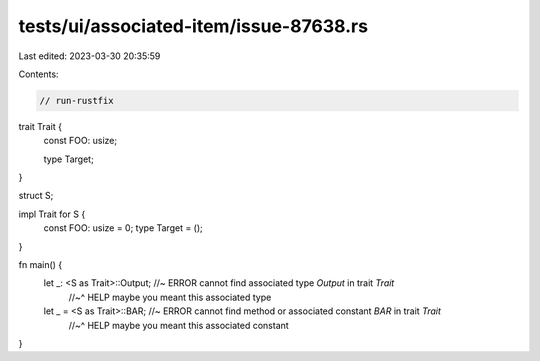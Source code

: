 tests/ui/associated-item/issue-87638.rs
=======================================

Last edited: 2023-03-30 20:35:59

Contents:

.. code-block:: rs

    // run-rustfix

trait Trait {
    const FOO: usize;

    type Target;
}

struct S;

impl Trait for S {
    const FOO: usize = 0;
    type Target = ();
}

fn main() {
    let _: <S as Trait>::Output; //~ ERROR cannot find associated type `Output` in trait `Trait`
                                 //~^ HELP maybe you meant this associated type

    let _ = <S as Trait>::BAR; //~ ERROR cannot find method or associated constant `BAR` in trait `Trait`
                               //~^ HELP maybe you meant this associated constant
}


